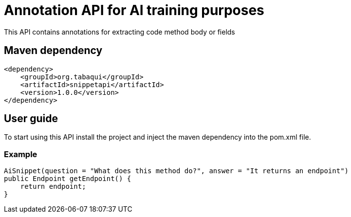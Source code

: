 = Annotation API for AI training purposes

This API contains annotations for extracting code method body or fields

== Maven dependency

[source,xml]
----
<dependency>
    <groupId>org.tabaqui</groupId>
    <artifactId>snippetapi</artifactId>
    <version>1.0.0</version>
</dependency>
----

== User guide

To start using this API install the project and inject the maven dependency into the pom.xml file.

=== Example

[source,java]
AiSnippet(question = "What does this method do?", answer = "It returns an endpoint")
public Endpoint getEndpoint() {
    return endpoint;
}

